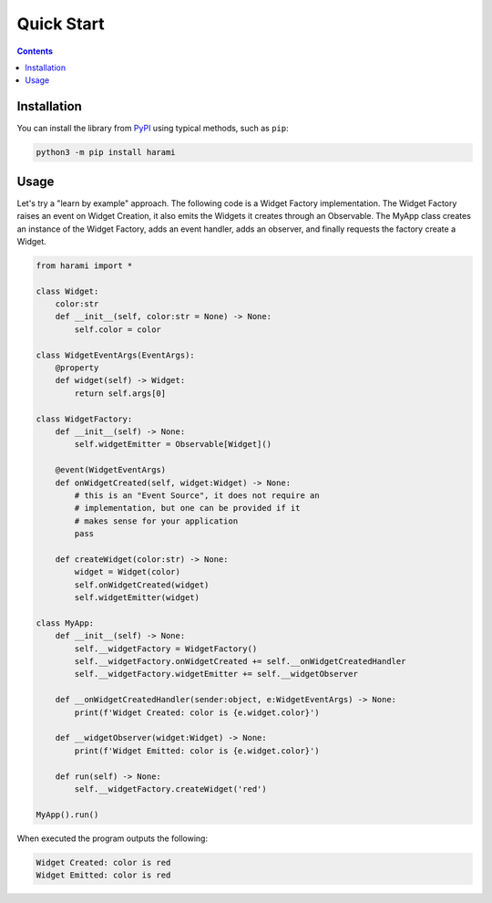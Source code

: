 Quick Start
============
.. _quickstart:

.. contents::

Installation
------------

You can install the library from `PyPI <https://pypi.org/project/harami/>`_ using typical methods, such as ``pip``:

.. code:: bash

   python3 -m pip install harami

Usage
----------------------

Let's try a "learn by example" approach. The following code is a Widget Factory implementation. The Widget Factory raises an event on Widget Creation, it also emits the Widgets it creates through an Observable. The MyApp class creates an instance of the Widget Factory, adds an event handler, adds an observer, and finally requests the factory create a Widget.

.. code:: python

    from harami import *

    class Widget:
        color:str
        def __init__(self, color:str = None) -> None:
            self.color = color

    class WidgetEventArgs(EventArgs):
        @property
        def widget(self) -> Widget:
            return self.args[0]

    class WidgetFactory:
        def __init__(self) -> None:
            self.widgetEmitter = Observable[Widget]()

        @event(WidgetEventArgs)
        def onWidgetCreated(self, widget:Widget) -> None:
            # this is an "Event Source", it does not require an
            # implementation, but one can be provided if it
            # makes sense for your application
            pass

        def createWidget(color:str) -> None:
            widget = Widget(color)
            self.onWidgetCreated(widget)
            self.widgetEmitter(widget)

    class MyApp:
        def __init__(self) -> None:
            self.__widgetFactory = WidgetFactory()
            self.__widgetFactory.onWidgetCreated += self.__onWidgetCreatedHandler
            self.__widgetFactory.widgetEmitter += self.__widgetObserver

        def __onWidgetCreatedHandler(sender:object, e:WidgetEventArgs) -> None:
            print(f'Widget Created: color is {e.widget.color}')

        def __widgetObserver(widget:Widget) -> None:
            print(f'Widget Emitted: color is {e.widget.color}')

        def run(self) -> None:
            self.__widgetFactory.createWidget('red')

    MyApp().run()

When executed the program outputs the following:

.. code:: plaintext
    
    Widget Created: color is red
    Widget Emitted: color is red
